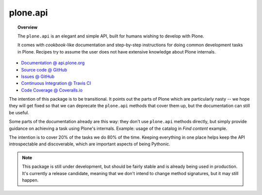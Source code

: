 plone.api
=========

.. topic:: Overview

    The ``plone.api`` is an elegant and simple API, built for humans wishing
    to develop with Plone.

    It comes with *cookbook*-like documentation and step-by-step instructions
    for doing common development tasks in Plone. Recipes try to assume the user
    does not have extensive knowledge about Plone internals.

.. raw:: html

    <img src="http://travis-ci.org/plone/plone.api.png?&branch=master">
    <img src="http://coveralls.io/repos/plone/plone.api/badge.png">

* `Documentation @ api.plone.org <http://api.plone.org>`_
* `Source code @ GitHub <http://github.com/plone/plone.api>`_
* `Issues @ GitHub <http://github.com/plone/plone.api/issues>`_
* `Continuous Integration @ Travis CI <http://travis-ci.org/plone/plone.api>`_
* `Code Coverage @ Coveralls.io <http://coveralls.io/r/plone/plone.api>`_

The intention of this package is to be transitional. It points out the parts of
Plone which are particularly nasty -- we hope they will get fixed so that we
can deprecate the ``plone.api`` methods that cover them up, but the
documentation can still be useful.

Some parts of the documentation already are this way: they don't use
``plone.api`` methods directly, but simply provide guidance on achieving a task
using Plone's internals. Example: usage of the catalog in `Find content`
example.

The intention is to cover 20% of the tasks we do 80% of the time. Keeping
everything in one place helps keep the API introspectable and discoverable,
which are important aspects of being Pythonic.

.. note::

    This package is still under development, but should be fairly stable and is
    already being used in production. It's currently a release candidate,
    meaning that we don't intend to change method signatures, but it may still
    happen.

